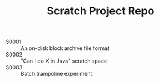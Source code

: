 #+TITLE: Scratch Project Repo

- S0001 :: An on-disk block archive file format
- S0002 :: "Can I do X in Java" scratch space
- S0003 :: Batch trampoline experiment
